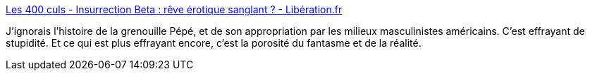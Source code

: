 :jbake-type: post
:jbake-status: published
:jbake-title: Les 400 culs - Insurrection Beta : rêve érotique sanglant ? - Libération.fr
:jbake-tags: sexe,masculinité,violence,féminisme,_mois_déc.,_année_2018
:jbake-date: 2018-12-12
:jbake-depth: ../
:jbake-uri: shaarli/1544647300000.adoc
:jbake-source: https://nicolas-delsaux.hd.free.fr/Shaarli?searchterm=http%3A%2F%2Fsexes.blogs.liberation.fr%2F2018%2F12%2F10%2Finsurrection-beta%2F&searchtags=sexe+masculinit%C3%A9+violence+f%C3%A9minisme+_mois_d%C3%A9c.+_ann%C3%A9e_2018
:jbake-style: shaarli

http://sexes.blogs.liberation.fr/2018/12/10/insurrection-beta/[Les 400 culs - Insurrection Beta : rêve érotique sanglant ? - Libération.fr]

J'ignorais l'histoire de la grenouille Pépé, et de son appropriation par les milieux masculinistes américains. C'est effrayant de stupidité. Et ce qui est plus effrayant encore, c'est la porosité du fantasme et de la réalité.
